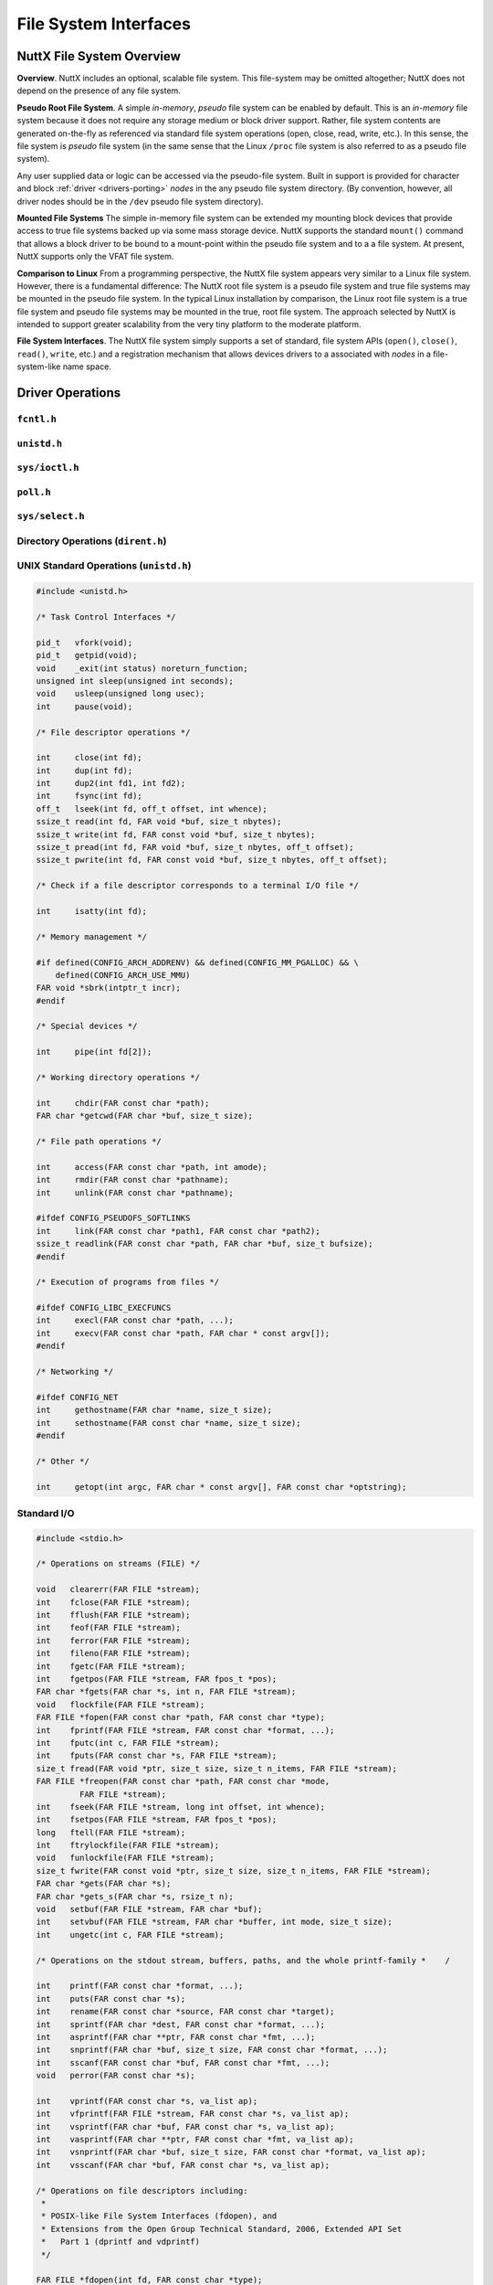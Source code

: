 ======================
File System Interfaces
======================

.. _file_system_overview:

NuttX File System Overview
==========================

**Overview**. NuttX includes an optional, scalable file system. This
file-system may be omitted altogether; NuttX does not depend on the
presence of any file system.

**Pseudo Root File System**. A simple *in-memory*, *pseudo* file system
can be enabled by default. This is an *in-memory* file system because it
does not require any storage medium or block driver support. Rather,
file system contents are generated on-the-fly as referenced via standard
file system operations (open, close, read, write, etc.). In this sense,
the file system is *pseudo* file system (in the same sense that the
Linux ``/proc`` file system is also referred to as a pseudo file
system).

Any user supplied data or logic can be accessed via the pseudo-file
system. Built in support is provided for character and block
:ref:`driver <drivers-porting>` *nodes* in the any
pseudo file system directory. (By convention, however, all driver nodes
should be in the ``/dev`` pseudo file system directory).

**Mounted File Systems** The simple in-memory file system can be
extended my mounting block devices that provide access to true file
systems backed up via some mass storage device. NuttX supports the
standard ``mount()`` command that allows a block driver to be bound to a
mount-point within the pseudo file system and to a a file system. At
present, NuttX supports only the VFAT file system.

**Comparison to Linux** From a programming perspective, the NuttX file
system appears very similar to a Linux file system. However, there is a
fundamental difference: The NuttX root file system is a pseudo file
system and true file systems may be mounted in the pseudo file system.
In the typical Linux installation by comparison, the Linux root file
system is a true file system and pseudo file systems may be mounted in
the true, root file system. The approach selected by NuttX is intended
to support greater scalability from the very tiny platform to the
moderate platform.

**File System Interfaces**. The NuttX file system simply supports a set
of standard, file system APIs (``open()``, ``close()``, ``read()``,
``write``, etc.) and a registration mechanism that allows devices
drivers to a associated with *nodes* in a file-system-like name space.

Driver Operations
=================

``fcntl.h``
-----------

.. c:function:: int creat(FAR const char *path, mode_t mode);

.. c:function:: int open(FAR const char *path, int oflag, ...);

.. c:function:: int fcntl(int fd, int cmd, ...);

``unistd.h``
------------

.. c:function:: int     close(int fd);
.. c:function:: int     dup(int fd);
.. c:function:: int     dup2(int fd1, int fd2);
.. c:function:: off_t   lseek(int fd, off_t offset, int whence);
.. c:function:: ssize_t pread(int fd, FAR void *buf, size_t nbytes, off_t offset);
.. c:function:: ssize_t pwrite(int fd, FAR const void *buf, size_t nbytes, off_t offset);
.. c:function:: ssize_t read(int fd, void *buf, size_t nbytes);
.. c:function:: int     unlink(FAR const char *path);
.. c:function:: ssize_t write(int fd, FAR const void *buf, size_t nbytes);

``sys/ioctl.h``
---------------

.. c:function:: int ioctl(int fd, int req, ...)

``poll.h``
----------

.. c:function:: int poll(FAR struct pollfd *fds, nfds_t nfds, int timeout)

  Waits for one of a set of file descriptors
  to become ready to perform I/O. If none of the events requested (and no
  error) has occurred for any of the file descriptors, then ``poll()``
  blocks until one of the events occurs.

  **Configuration Settings**. In order to use the select with TCP/IP
  sockets test, you must have the following things selected in your NuttX
  configuration file:

    -  ``CONFIG_NET`` Defined for general network support
    -  ``CONFIG_NET_TCP`` Defined for TCP/IP support

  In order to for select to work with incoming connections, you must also
  select:

    -  ``CONFIG_NET_TCPBACKLOG`` Incoming connections pend in a backlog
       until ``accept()`` is called. The size of the backlog is selected
       when ``listen()`` is called.

  :param fds: List of structures describing file descriptors to be
    monitored.
  :param nfds: The number of entries in the list.
  :param timeout: Specifies an upper limit on the time for which
    ``poll()`` will block in milliseconds. A negative value of
    ``timeout`` means an infinite timeout.

  :return:
    On success, the number of structures that have nonzero ``revents``
    fields. A value of 0 indicates that the call timed out and no file
    descriptors were ready. On error, -1 is returned, and ``errno`` is set
    appropriately:

    -  ``EBADF``. An invalid file descriptor was given in one of the sets.
    -  ``EFAULT``. The fds address is invalid
    -  ``EINTR``. A signal occurred before any requested event.
    -  ``EINVAL``. The nfds value exceeds a system limit.
    -  ``ENOMEM``. There was no space to allocate internal data structures.
    -  ``ENOSYS``. One or more of the drivers supporting the file descriptor
       does not support the poll method.

``sys/select.h``
----------------

.. c:function:: int select(int nfds, FAR fd_set *readfds, FAR fd_set *writefds, \
           FAR fd_set *exceptfds, FAR struct timeval *timeout)

  Allows a program to monitor multiple file
  descriptors, waiting until one or more of the file descriptors become
  "ready" for some class of I/O operation (e.g., input possible). A file
  descriptor is considered ready if it is possible to perform the
  corresponding I/O operation (e.g., read(2)) without blocking.

  **NOTE:** ```poll()`` <#poll>`__ is the fundamental API for performing
  such monitoring operation under NuttX. ``select()`` is provided for
  compatibility and is simply a layer of added logic on top of ``poll()``.
  As such, ``select()`` is more wasteful of resources and
  ```poll()`` <#poll>`__ is the recommended API to be used.

  :param nfds: the maximum file descriptor number (+1) of any descriptor
     in any of the three sets.
  :param readfds: the set of descriptions to monitor for read-ready events
  :param writefds: the set of descriptions to monitor for write-ready
     events
  :param exceptfds: the set of descriptions to monitor for error events
  :param timeout: Return at this time if none of these events of interest
     occur.

  :return:
    -  ``0:`` Timer expired
    -  ``>0:`` The number of bits set in the three sets of descriptors
    -  ``-1:`` An error occurred (``errno`` will be set appropriately, see
       ```poll()`` <#poll>`__).

Directory Operations (``dirent.h``)
-----------------------------------

.. c:function:: int        closedir(DIR *dirp);

.. c:function:: FAR DIR   *opendir(const char *path);

.. c:function:: FAR struct dirent *readdir(FAR DIR *dirp);

.. c:function:: int        readdir_r(FAR DIR *dirp, FAR struct dirent *entry, FAR struct dirent **result);

.. c:function:: void       rewinddir(FAR DIR *dirp);

.. c:function:: void       seekdir(FAR DIR *dirp, int loc);

.. c:function:: int        telldir(FAR DIR *dirp);

UNIX Standard Operations (``unistd.h``)
---------------------------------------

.. code-block:: c

  #include <unistd.h>

  /* Task Control Interfaces */

  pid_t   vfork(void);
  pid_t   getpid(void);
  void    _exit(int status) noreturn_function;
  unsigned int sleep(unsigned int seconds);
  void    usleep(unsigned long usec);
  int     pause(void);

  /* File descriptor operations */

  int     close(int fd);
  int     dup(int fd);
  int     dup2(int fd1, int fd2);
  int     fsync(int fd);
  off_t   lseek(int fd, off_t offset, int whence);
  ssize_t read(int fd, FAR void *buf, size_t nbytes);
  ssize_t write(int fd, FAR const void *buf, size_t nbytes);
  ssize_t pread(int fd, FAR void *buf, size_t nbytes, off_t offset);
  ssize_t pwrite(int fd, FAR const void *buf, size_t nbytes, off_t offset);

  /* Check if a file descriptor corresponds to a terminal I/O file */

  int     isatty(int fd);

  /* Memory management */

  #if defined(CONFIG_ARCH_ADDRENV) && defined(CONFIG_MM_PGALLOC) && \
      defined(CONFIG_ARCH_USE_MMU)
  FAR void *sbrk(intptr_t incr);
  #endif

  /* Special devices */

  int     pipe(int fd[2]);

  /* Working directory operations */

  int     chdir(FAR const char *path);
  FAR char *getcwd(FAR char *buf, size_t size);

  /* File path operations */

  int     access(FAR const char *path, int amode);
  int     rmdir(FAR const char *pathname);
  int     unlink(FAR const char *pathname);

  #ifdef CONFIG_PSEUDOFS_SOFTLINKS
  int     link(FAR const char *path1, FAR const char *path2);
  ssize_t readlink(FAR const char *path, FAR char *buf, size_t bufsize);
  #endif

  /* Execution of programs from files */

  #ifdef CONFIG_LIBC_EXECFUNCS
  int     execl(FAR const char *path, ...);
  int     execv(FAR const char *path, FAR char * const argv[]);
  #endif

  /* Networking */

  #ifdef CONFIG_NET
  int     gethostname(FAR char *name, size_t size);
  int     sethostname(FAR const char *name, size_t size);
  #endif

  /* Other */

  int     getopt(int argc, FAR char * const argv[], FAR const char *optstring);

Standard I/O
------------

.. code-block:: c

  #include <stdio.h>

  /* Operations on streams (FILE) */

  void   clearerr(FAR FILE *stream);
  int    fclose(FAR FILE *stream);
  int    fflush(FAR FILE *stream);
  int    feof(FAR FILE *stream);
  int    ferror(FAR FILE *stream);
  int    fileno(FAR FILE *stream);
  int    fgetc(FAR FILE *stream);
  int    fgetpos(FAR FILE *stream, FAR fpos_t *pos);
  FAR char *fgets(FAR char *s, int n, FAR FILE *stream);
  void   flockfile(FAR FILE *stream);
  FAR FILE *fopen(FAR const char *path, FAR const char *type);
  int    fprintf(FAR FILE *stream, FAR const char *format, ...);
  int    fputc(int c, FAR FILE *stream);
  int    fputs(FAR const char *s, FAR FILE *stream);
  size_t fread(FAR void *ptr, size_t size, size_t n_items, FAR FILE *stream);
  FAR FILE *freopen(FAR const char *path, FAR const char *mode,
           FAR FILE *stream);
  int    fseek(FAR FILE *stream, long int offset, int whence);
  int    fsetpos(FAR FILE *stream, FAR fpos_t *pos);
  long   ftell(FAR FILE *stream);
  int    ftrylockfile(FAR FILE *stream);
  void   funlockfile(FAR FILE *stream);
  size_t fwrite(FAR const void *ptr, size_t size, size_t n_items, FAR FILE *stream);
  FAR char *gets(FAR char *s);
  FAR char *gets_s(FAR char *s, rsize_t n);
  void   setbuf(FAR FILE *stream, FAR char *buf);
  int    setvbuf(FAR FILE *stream, FAR char *buffer, int mode, size_t size);
  int    ungetc(int c, FAR FILE *stream);

  /* Operations on the stdout stream, buffers, paths, and the whole printf-family *    /

  int    printf(FAR const char *format, ...);
  int    puts(FAR const char *s);
  int    rename(FAR const char *source, FAR const char *target);
  int    sprintf(FAR char *dest, FAR const char *format, ...);
  int    asprintf(FAR char **ptr, FAR const char *fmt, ...);
  int    snprintf(FAR char *buf, size_t size, FAR const char *format, ...);
  int    sscanf(FAR const char *buf, FAR const char *fmt, ...);
  void   perror(FAR const char *s);

  int    vprintf(FAR const char *s, va_list ap);
  int    vfprintf(FAR FILE *stream, FAR const char *s, va_list ap);
  int    vsprintf(FAR char *buf, FAR const char *s, va_list ap);
  int    vasprintf(FAR char **ptr, FAR const char *fmt, va_list ap);
  int    vsnprintf(FAR char *buf, size_t size, FAR const char *format, va_list ap);
  int    vsscanf(FAR char *buf, FAR const char *s, va_list ap);

  /* Operations on file descriptors including:
   *
   * POSIX-like File System Interfaces (fdopen), and
   * Extensions from the Open Group Technical Standard, 2006, Extended API Set
   *   Part 1 (dprintf and vdprintf)
   */

  FAR FILE *fdopen(int fd, FAR const char *type);
  int    dprintf(int fd, FAR const char *fmt, ...);
  int    vdprintf(int fd, FAR const char *fmt, va_list ap);

  /* Operations on paths */

  FAR char *tmpnam(FAR char *s);
  FAR char *tempnam(FAR const char *dir, FAR const char *pfx);
  int       remove(FAR const char *path);

  #include <sys/stat.h>

  int mkdir(FAR const char *pathname, mode_t mode);
  int mkfifo(FAR const char *pathname, mode_t mode);
  int stat(FAR const char *path, FAR struct stat *buf);
  int fstat(int fd, FAR struct stat *buf);

  #include <sys/statfs.h>

  int statfs(FAR const char *path, FAR struct statfs *buf);
  int fstatfs(int fd, FAR struct statfs *buf);

Standard Library (``stdlib.h``)
-------------------------------

Generally addresses other operating system interfaces.
However, the following may also be considered as file system interfaces:

.. c:function:: int mktemp(FAR char *template);
.. c:function:: int mkstemp(FAR char *template);

Asynchronous I/O
----------------

.. code-block:: c

  #include <aio.h>

  int aio_cancel(int, FAR struct aiocb *aiocbp);
  int aio_error(FAR const struct aiocb *aiocbp);
  int aio_fsync(int, FAR struct aiocb *aiocbp);
  int aio_read(FAR struct aiocb *aiocbp);
  ssize_t aio_return(FAR struct aiocb *aiocbp);
  int aio_suspend(FAR const struct aiocb * const list[], int nent,
                  FAR const struct timespec *timeout);
  int aio_write(FAR struct aiocb *aiocbp);
  int lio_listio(int mode, FAR struct aiocb * const list[], int nent,
                 FAR struct sigevent *sig);

Standard String Operations
--------------------------

.. code-block:: c

  #include <string.h>

  char  *strchr(const char *s, int c);
  FAR char *strdup(const char *s);
  const char *strerror(int);
  size_t strlen(const char *);
  size_t strnlen(const char *, size_t);
  char  *strcat(char *, const char *);
  char  *strncat(char *, const char *, size_t);
  int    strcmp(const char *, const char *);
  int    strncmp(const char *, const char *, size_t);
  int    strcasecmp(const char *, const char *);
  int    strncasecmp(const char *, const char *, size_t);
  char  *strcpy(char *dest, const char *src);
  char  *strncpy(char *, const char *, size_t);
  char  *strpbrk(const char *, const char *);
  char  *strchr(const char *, int);
  char  *strrchr(const char *, int);
  size_t strspn(const char *, const char *);
  size_t strcspn(const char *, const char *);
  char  *strstr(const char *, const char *);
  char  *strtok(char *, const char *);
  char  *strtok_r(char *, const char *, char **);

  void  *memset(void *s, int c, size_t n);
  void  *memcpy(void *dest, const void *src, size_t n);
  int    memcmp(const void *s1, const void *s2, size_t n);
  void  *memmove(void *dest, const void *src, size_t count);

  #include <strings.h>

  #define bcmp(b1,b2,len)  memcmp(b1,b2,(size_t)len)
  #define bcopy(b1,b2,len) memmove(b2,b1,len)
  #define bzero(s,n)       memset(s,0,n)
  #define index(s,c)       strchr(s,c)
  #define rindex(s,c)      strrchr(s,c)

  int    ffs(int j);
  int    strcasecmp(const char *, const char *);
  int    strncasecmp(const char *, const char *, size_t);

Pipes and FIFOs
---------------

.. c:function:: int pipe(int fd[2])

  Creates a pair of file descriptors, pointing to a pipe inode,
  and places them in the array pointed to by ``fd``.

  :param fd: The user provided array in which to catch the pipe file
    descriptors. ``fd[0]`` is for reading, ``fd[1]`` is for writing.

  :return: 0 is returned on success; otherwise, -1 is returned with errno set appropriately.

.. c:function:: int mkfifo(FAR const char *pathname, mode_t mode);

  mkfifo() makes a FIFO device driver file with name pathname. Unlike Linux,
  a NuttX FIFO is not a special file type but simply a device driver instance.
  mode specifies the FIFO's permissions (but is ignored in the current implementation).

  Once the FIFO has been created by mkfifo(), any thread can open it for reading
  or writing, in the same way as an ordinary file. However, it must have been
  opened from both reading and writing before input or output can be performed.
  This FIFO implementation will block all attempts to open a FIFO read-only
  until at least one thread has opened the FIFO for writing.

  If all threads that write to the FIFO have closed, subsequent calls to
  read() on the FIFO will return 0 (end-of-file).

  :param pathname: The full path to the FIFO instance to attach to or to
    create (if not already created).
  :param mode: Ignored for now

  :return: 0 is returned on success; otherwise, -1 is returned with errno set appropriately.

``mmap()`` and eXecute In Place (XIP)
-------------------------------------

NuttX operates in a flat open address space and is focused on MCUs that
do support Memory Management Units (MMUs). Therefore, NuttX generally
does not require ``mmap()`` functionality and the MCUs generally cannot
support true memory-mapped files.

However, memory mapping of files is the mechanism used by NXFLAT, the
NuttX tiny binary format, to get files into memory in order to execute
them. ``mmap()`` support is therefore required to support NXFLAT. There
are two conditions where ``mmap()`` can be supported:

1. ``mmap()`` can be used to support *eXecute In Place* (XIP) on random
   access media under the following very restrictive conditions:

   a. Any file system that maps files contiguously on the media
      should implement the mmap file operation. By comparison, most
      file system scatter files over the media in non-contiguous
      sectors. As of this writing, ROMFS is the only file system
      that meets this requirement.

   b. The underlying block driver supports the ``BIOC_XIPBASE``
      ``ioctl`` command that maps the underlying media to a randomly
      accessible address. At present, only the RAM/ROM disk driver does
      this.

   Some limitations of this approach are as follows:

   a. Since no real mapping occurs, all of the file contents are
      "mapped" into memory.

   b. All mapped files are read-only.

   c. There are no access privileges.

2. If ``CONFIG_FS_RAMMAP`` is defined in the configuration, then
   ``mmap()`` will support simulation of memory mapped files by copying
   files whole into RAM. These copied files have some of the properties
   of standard memory mapped files. There are many, many exceptions
   exceptions, however. Some of these include:

   a. The goal is to have a single region of memory that represents a
      single file and can be shared by many threads. That is, given a
      filename a thread should be able to open the file, get a file
      descriptor, and call ``mmap()`` to get a memory region. Different
      file descriptors opened with the same file path should get the
      same memory region when mapped.

      The limitation in the current design is that there is insufficient
      knowledge to know that these different file descriptors correspond
      to the same file. So, for the time being, a new memory region is
      created each time that ``rammmap()`` is called. Not very useful!

   b. The entire mapped portion of the file must be present in memory.
      Since it is assumed that the MCU does not have an MMU,
      on-demanding paging in of file blocks cannot be supported. Since
      the while mapped portion of the file must be present in memory,
      there are limitations in the size of files that may be memory
      mapped (especially on MCUs with no significant RAM resources).

   c. All mapped files are read-only. You can write to the in-memory
      image, but the file contents will not change.

   d. There are no access privileges.

   e. Since there are no processes in NuttX, all ``mmap()`` and
      ``munmap()`` operations have immediate, global effects. Under
      Linux, for example, ``munmap()`` would eliminate only the mapping
      with a process; the mappings to the same file in other processes
      would not be effected.

   f. Like true mapped file, the region will persist after closing the
      file descriptor. However, at present, these ram copied file
      regions are *not* automatically "unmapped" (i.e., freed) when a
      thread is terminated. This is primarily because it is not possible
      to know how many users of the mapped region there are and,
      therefore, when would be the appropriate time to free the region
      (other than when munmap is called).

      NOTE: Note, if the design limitation of a) were solved, then it
      would be easy to solve exception d) as well.

.. c:function:: FAR void *mmap(FAR void *start, size_t length, int prot, int flags, int fd, off_t offset);

  Provides minimal mmap() as needed to support eXecute In Place (XIP) operation (as described above).

  :param start: A hint at where to map the memory -- ignored. The address
    of the underlying media is fixed and cannot be re-mapped without MMU
    support.
  :param length: The length of the mapping -- ignored. The entire
    underlying media is always accessible.
  :param prot: See the ``PROT_*`` definitions in ``sys/mman.h``.

     -  ``PROT_NONE`` - Will cause an error.
     -  ``PROT_READ`` - ``PROT_WRITE`` and ``PROT_EXEC`` also assumed.
     -  ``PROT_WRITE`` - ``PROT_READ`` and ``PROT_EXEC`` also assumed.
     -  ``PROT_EXEC`` - ``PROT_READ`` and ``PROT_WRITE`` also assumed.

  :param flags: See the ``MAP_*`` definitions in ``sys/mman.h``.

     -  ``MAP_SHARED`` - Required
     -  ``MAP_PRIVATE`` - Will cause an error
     -  ``MAP_FIXED`` - Will cause an error
     -  ``MAP_FILE`` - Ignored
     -  ``MAP_ANONYMOUS`` - Will cause an error
     -  ``MAP_ANON`` - Will cause an error
     -  ``MAP_GROWSDOWN`` - Ignored
     -  ``MAP_DENYWRITE`` - Will cause an error
     -  ``MAP_EXECUTABLE`` - Ignored
     -  ``MAP_LOCKED`` - Ignored
     -  ``MAP_NORESERVE`` - Ignored
     -  ``MAP_POPULATE`` - Ignored
     -  ``AP_NONBLOCK`` - Ignored

  :param fd: file descriptor of the backing file -- required.
  :param offset: The offset into the file to map.

  :return:

    On success, ``mmap()`` returns a pointer to the mapped area. On error,
    the value ``MAP_FAILED`` is returned, and ``errno`` is set
    appropriately.

    -  ``ENOSYS`` - Returned if any of the unsupported ``mmap()`` features
       are attempted.
    -  ``EBADF`` - ``fd`` is not a valid file descriptor.
    -  ``EINVAL`` - Length is 0. flags contained neither ``MAP_PRIVATE`` or
       ``MAP_SHARED``, or contained both of these values.
    -  ``ENODEV`` - The underlying file-system of the specified file does
       not support memory mapping.

Fdsan
---------------
FD (file descriptor) is widely used in system software development,
and almost all implementations of posix os (including nuttx) use FD as an index.
the value of fd needs to be allocated starting from the minimum available value of 3, and each process has a copy,
so the same fd value is very easy to reuse in the program.

In multi threaded or multi process environments without address isolation,
If the ownership, global variables, and competition relationships of fd are not properly handled,
there may be issues with fd duplication or accidental closure.
Further leading to the following issues, which are difficult to troubleshoot.

1. Security vulnerability: the fd we wrote is not the expected fd and will be accessed by hackers to obtain data
2. Program exceptions or crashes: write or read fd failures, and program logic errors
3. The structured file XML or database is damaged: the data format written to the database is not the expected format.

The implementation principle of fdsan is based on the implementation of Android
https://android.googlesource.com/platform/bionic/+/master/docs/fdsan.md


.. c:function:: uint64_t android_fdsan_create_owner_tag(enum android_fdsan_owner_type type, uint64_t tag);

  Create an owner tag with the specified type and least significant 56 bits of tag.

  :param type: See the ANDROID_* definitions in include/android/fdsan.h.

     -  ``ANDROID_FDSAN_OWNER_TYPE_FILE`` - FILE
     -  ``ANDROID_FDSAN_OWNER_TYPE_DIR`` - DIR
     -  ``ANDROID_FDSAN_OWNER_TYPE_UNIQUE_FD`` - android::base::unique_fd
     -  ``ANDROID_FDSAN_OWNER_TYPE_SQLITE`` - sqlite-owned file descriptors
     -  ``ANDROID_FDSAN_OWNER_TYPE_FILEINPUTSTREAM`` - java.io.FileInputStream
     -  ``ANDROID_FDSAN_OWNER_TYPE_FILEOUTPUTSTREAM`` - java.io.FileOutputStream
     -  ``ANDROID_FDSAN_OWNER_TYPE_RANDOMACCESSFILE`` - java.io.RandomAccessFile
     -  ``ANDROID_FDSAN_OWNER_TYPE_PARCELFILEDESCRIPTOR`` - android.os.ParcelFileDescriptor
     -  ``ANDROID_FDSAN_OWNER_TYPE_ART_FDFILE`` - ART FdFile
     -  ``ANDROID_FDSAN_OWNER_TYPE_DATAGRAMSOCKETIMPL`` - java.net.DatagramSocketImpl
     -  ``ANDROID_FDSAN_OWNER_TYPE_SOCKETIMPL`` - java.net.SocketImpl
     -  ``ANDROID_FDSAN_OWNER_TYPE_ZIPARCHIVE`` - libziparchive's ZipArchive

  :param tag: least significant 56 bits of tag. Typically, it is a pointer to the object/structure where fd is located

.. c:function:: void android_fdsan_exchange_owner_tag(int fd, uint64_t expected_tag,  uint64_t new_tag);

  Exchange a file descriptor's tag. Logs and aborts if the fd's tag does not match expected_tag.

  :param fd: The fd we want to protect
  :param expected_tag: The tag corresponding to the current fd
  :param new_tag: A new tag for fd binding

.. c:function:: int android_fdsan_close_with_tag(int fd, uint64_t tag);

  Close a file descriptor with a tag, and resets the tag to 0. Logs and aborts if the tag is incorrect.

  :param fd: The fd we want to protect.
  :param tag: The tag corresponding to the current fd.
  :return: Consistent with the return value of close.

